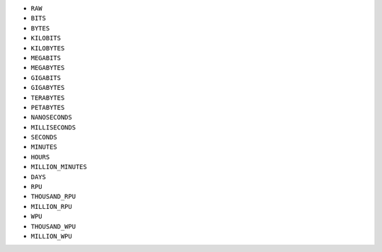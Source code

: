 - ``RAW``

- ``BITS``
- ``BYTES``
- ``KILOBITS``
- ``KILOBYTES``
- ``MEGABITS``

- ``MEGABYTES``
- ``GIGABITS``
- ``GIGABYTES``
- ``TERABYTES``
- ``PETABYTES``

- ``NANOSECONDS``
- ``MILLISECONDS``
- ``SECONDS``
- ``MINUTES``
- ``HOURS``
- ``MILLION_MINUTES``
- ``DAYS``

- ``RPU``
- ``THOUSAND_RPU``
- ``MILLION_RPU``

- ``WPU``
- ``THOUSAND_WPU``
- ``MILLION_WPU``
